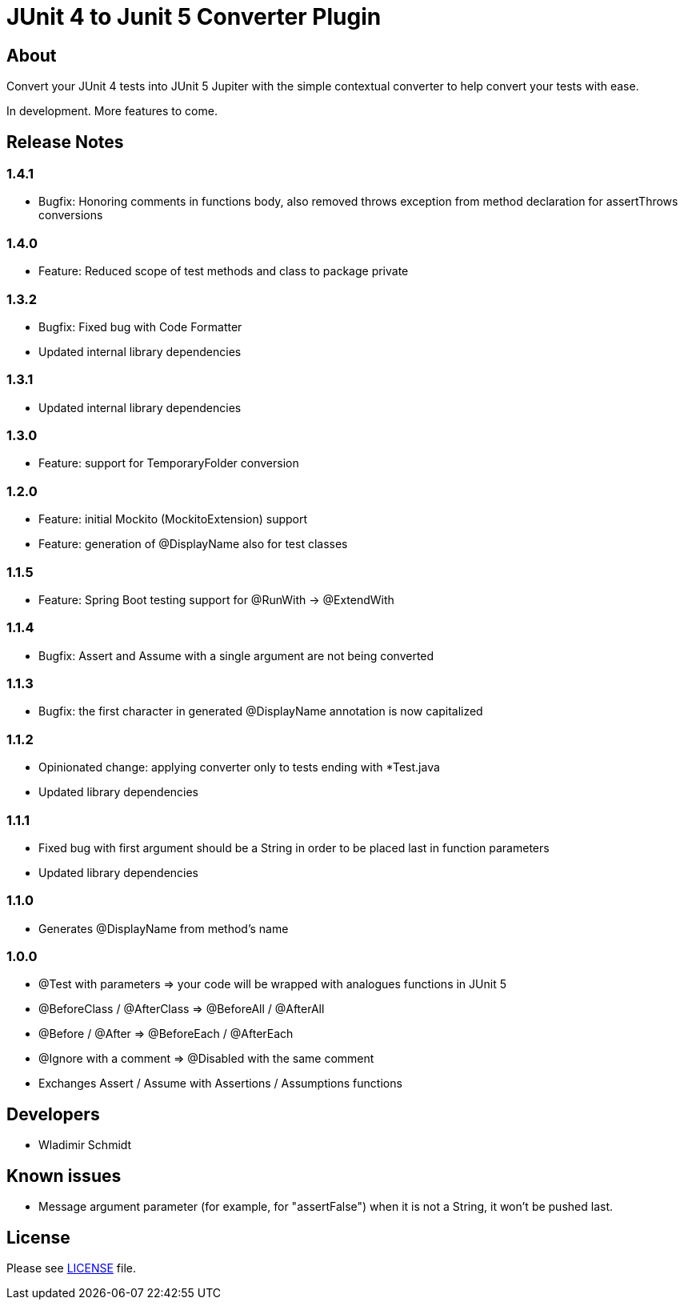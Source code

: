 = JUnit 4 to Junit 5 Converter Plugin

== About

Convert your JUnit 4 tests into JUnit 5 Jupiter with the simple contextual converter to help convert your tests with ease.

In development.
More features to come.

== Release Notes

=== 1.4.1

- Bugfix: Honoring comments in functions body, also removed throws exception from method declaration
for assertThrows conversions

=== 1.4.0

- Feature: Reduced scope of test methods and class to package private

=== 1.3.2

- Bugfix: Fixed bug with Code Formatter
- Updated internal library dependencies

=== 1.3.1

- Updated internal library dependencies

=== 1.3.0

- Feature: support for TemporaryFolder conversion

=== 1.2.0

- Feature: initial Mockito (MockitoExtension) support
- Feature: generation of @DisplayName also for test classes

=== 1.1.5

- Feature: Spring Boot testing support for @RunWith -> @ExtendWith

=== 1.1.4

- Bugfix: Assert and Assume with a single argument are not being converted

=== 1.1.3

- Bugfix: the first character in generated @DisplayName annotation is now capitalized

=== 1.1.2

- Opinionated change: applying converter only to tests ending with *Test.java
- Updated library dependencies

=== 1.1.1

- Fixed bug with first argument should be a String in order to be placed last in function parameters
- Updated library dependencies

=== 1.1.0

- Generates @DisplayName from method's name

=== 1.0.0

- @Test with parameters => your code will be wrapped with analogues functions in JUnit 5
- @BeforeClass / @AfterClass => @BeforeAll / @AfterAll
- @Before / @After => @BeforeEach / @AfterEach
- @Ignore with a comment => @Disabled with the same comment
- Exchanges Assert / Assume with Assertions / Assumptions functions

== Developers

- Wladimir Schmidt

== Known issues

- Message argument parameter (for example, for "assertFalse") when it is not a String, it won't be pushed last.

== License

Please see link:LICENSE[LICENSE] file.